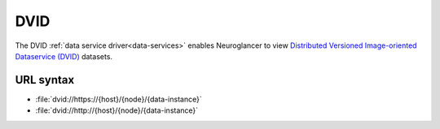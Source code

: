 .. _dvid-datasource:

DVID
====

The DVID :ref:`data service driver<data-services>` enables Neuroglancer to view
`Distributed Versioned Image-oriented Dataservice (DVID) <https://dvid.io/>`__
datasets.

URL syntax
----------

- :file:`dvid://https://{host}/{node}/{data-instance}`
- :file:`dvid://http://{host}/{node}/{data-instance}`
